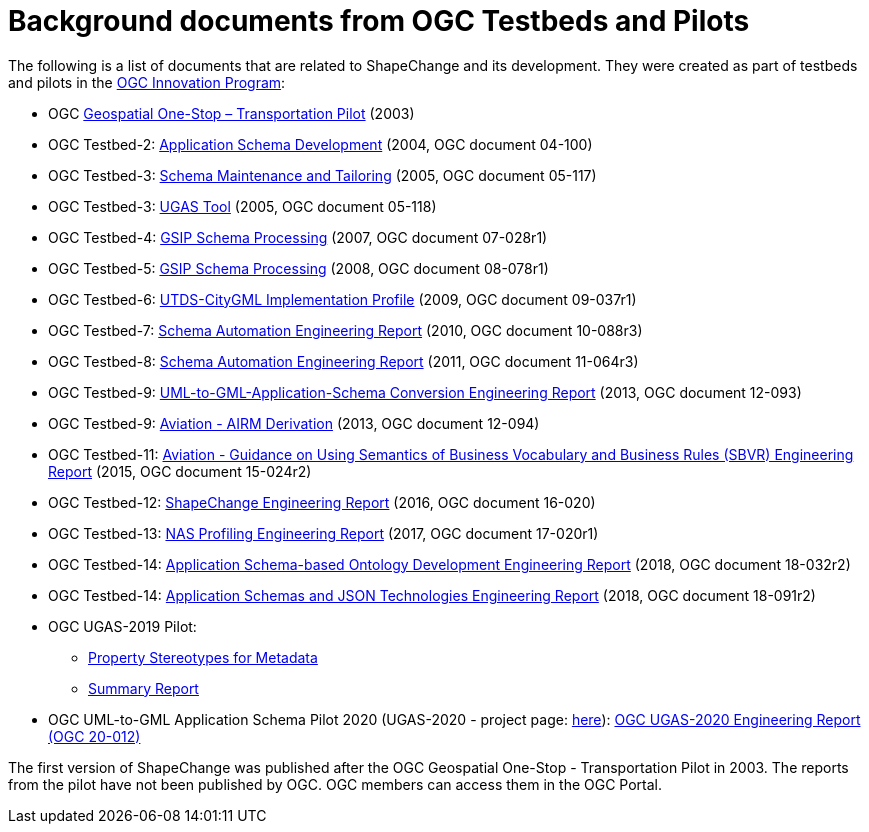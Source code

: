 :doctype: book
:encoding: utf-8
:lang: en
:toc: macro
:toc-title: Table of contents
:toclevels: 5

:toc-position: left

:appendix-caption: Annex

:numbered:
:sectanchors:
:sectnumlevels: 5


[[Background_documents_from_OGC_Testbeds_and_Pilots]]
= Background documents from OGC Testbeds and Pilots

The following is a list of documents that are related to ShapeChange and its development. They were created as part of testbeds and pilots in the http://www.opengeospatial.org/ogc/programs/ip[OGC Innovation Program]:

* OGC https://portal.ogc.org/files/?artifact_id=5344[Geospatial One-Stop – Transportation Pilot] (2003)
* OGC Testbed-2: http://portal.opengeospatial.org/files/?artifact_id=8071[Application Schema Development] (2004, OGC document 04-100)
* OGC Testbed-3: http://portal.opengeospatial.org/files/?artifact_id=12893[Schema Maintenance and Tailoring] (2005, OGC document 05-117)
* OGC Testbed-3: http://portal.opengeospatial.org/files/?artifact_id=12894[UGAS Tool] (2005, OGC document 05-118)
* OGC Testbed-4: https://portal.opengeospatial.org/files/?artifact_id=21628[GSIP Schema Processing] (2007, OGC document 07-028r1)
* OGC Testbed-5: http://portal.opengeospatial.org/files/?artifact_id=29029[GSIP Schema Processing] (2008, OGC document 08-078r1)
* OGC Testbed-6: http://portal.opengeospatial.org/files/?artifact_id=34098[UTDS-CityGML Implementation Profile] (2009, OGC document 09-037r1)
* OGC Testbed-7: https://portal.opengeospatial.org/files/?artifact_id=50438[Schema Automation Engineering Report] (2010, OGC document 10-088r3)
* OGC Testbed-8: https://portal.opengeospatial.org/files/?artifact_id=46324[Schema Automation Engineering Report] (2011, OGC document 11-064r3)
* OGC Testbed-9: https://portal.opengeospatial.org/files/?artifact_id=51784[UML-to-GML-Application-Schema Conversion Engineering Report] (2013, OGC document 12-093)
* OGC Testbed-9: https://portal.opengeospatial.org/files/?artifact_id=51807[Aviation - AIRM Derivation] (2013, OGC document 12-094)
* OGC Testbed-11: https://portal.opengeospatial.org/files/?artifact_id=63794[Aviation - Guidance on Using Semantics of Business Vocabulary and Business Rules (SBVR) Engineering Report] (2015, OGC document 15-024r2)
* OGC Testbed-12: http://docs.opengeospatial.org/per/16-020.html[ShapeChange Engineering Report] (2016, OGC document 16-020)
* OGC Testbed-13: http://docs.opengeospatial.org/per/17-020r1.html[NAS Profiling Engineering Report] (2017, OGC document 17-020r1)
* OGC Testbed-14: http://docs.opengeospatial.org/per/18-032r2.html[Application Schema-based Ontology Development Engineering Report] (2018, OGC
document 18-032r2)
* OGC Testbed-14: http://docs.opengeospatial.org/per/18-091r2.html[Application Schemas and JSON Technologies Engineering Report] (2018, OGC document 18-091r2)
* OGC UGAS-2019 Pilot:
** link:../media/UGAS19-D100_property_stereotypes.pdf[Property Stereotypes for Metadata]
** https://www.ogc.org/projects/initiatives/ugas2019[Summary Report]
* OGC UML-to-GML Application Schema Pilot 2020 (UGAS-2020 - project page: https://www.ogc.org/projects/initiatives/ugas-2020[here]): https://docs.ogc.org/per/20-012.html[OGC UGAS-2020 Engineering Report (OGC 20-012)]

The first version of ShapeChange was published after the OGC Geospatial One-Stop - Transportation Pilot in 2003. The reports from the pilot have not been published by OGC. OGC members can access them in the OGC Portal.
